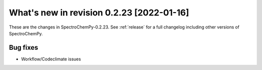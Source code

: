 What's new in revision 0.2.23 [2022-01-16]
---------------------------------------------------------------------------------------

These are the changes in SpectroChemPy-0.2.23. See :ref:`release` for a full changelog
including other versions of SpectroChemPy.

Bug fixes
~~~~~~~~~

-  Workflow/Codeclimate issues

